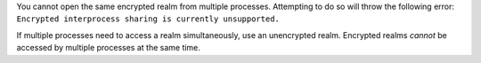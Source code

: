 You cannot open the same encrypted realm from multiple processes.
Attempting to do so will throw the following error:
``Encrypted interprocess sharing is currently unsupported.``

If multiple processes need to access a realm simultaneously, use an unencrypted realm. 
Encrypted realms *cannot* be accessed by multiple processes at the same time. 
